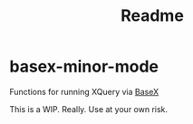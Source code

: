 #+title: Readme

* basex-minor-mode

Functions for running XQuery via [[https://basex.org][BaseX]]

This is a WIP. Really. Use at your own risk.
